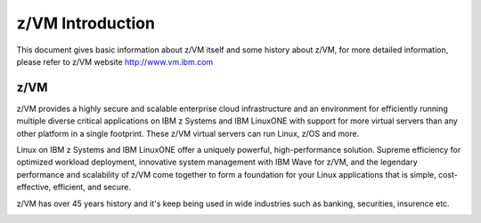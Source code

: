 .. _zvm:

=================
z/VM Introduction
=================

This document gives basic information about z/VM itself and some history
about z/VM, for more detailed information, please refer to z/VM website
http://www.vm.ibm.com

z/VM
----
z/VM provides a highly secure and scalable enterprise cloud infrastructure
and an environment for efficiently running multiple diverse critical applications
on IBM z Systems and IBM LinuxONE with support for more virtual servers than
any other platform in a single footprint.
These z/VM virtual servers can run Linux, z/OS and more.

.. image:: ./images/zvm_arch.jpg

Linux on IBM z Systems and IBM LinuxONE offer a uniquely powerful, high-performance
solution. Supreme efficiency for optimized workload deployment, innovative system
management with IBM Wave for z/VM, and the legendary performance and scalability
of z/VM come together to form a foundation for your Linux applications that is
simple, cost-effective, efficient, and secure. 

z/VM has over 45 years history and it's keep being used in wide industries such as
banking, securities, insurence etc.

.. image:: ./images/zvm_history.jpg
